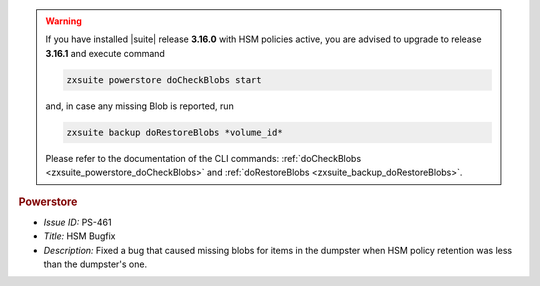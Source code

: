 .. SPDX-FileCopyrightText: 2022 Zextras <https://www.zextras.com/>
..
.. SPDX-License-Identifier: CC-BY-NC-SA-4.0


.. uncomment for next release (3.17.0)

   Zextras Suite Changelog - Release 3.16.0
   ========================================

      Release Date: Mar 13th, 2023

                              
.. warning:: If you have installed |suite| release **3.16.0** with HSM
   policies active, you are advised to upgrade to release **3.16.1**
   and execute command

   .. code:: console

      zxsuite powerstore doCheckBlobs start

   and, in case any missing Blob is reported, run


   .. code:: console

      zxsuite backup doRestoreBlobs *volume_id*

   Please refer to the documentation of the CLI commands:
   :ref:`doCheckBlobs <zxsuite_powerstore_doCheckBlobs>` and
   :ref:`doRestoreBlobs <zxsuite_backup_doRestoreBlobs>`.
           
.. rubric:: Powerstore

* *Issue ID:* PS-461

* *Title:* HSM Bugfix 

* *Description:* Fixed a bug that caused missing blobs for items in the dumpster when HSM policy retention was less than the dumpster's one.

